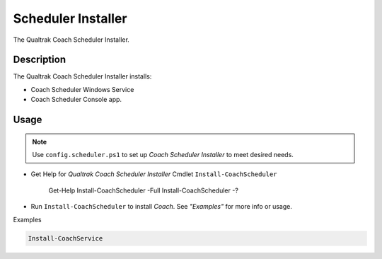 Scheduler Installer
===================

The Qualtrak Coach Scheduler Installer.

Description
-----------

The Qualtrak Coach Scheduler Installer installs:

- Coach Scheduler Windows Service
- Coach Scheduler Console app.

Usage
-----

.. note::
  Use ``config.scheduler.ps1`` to set up *Coach Scheduler Installer* to meet desired needs.


- Get Help for *Qualtrak Coach Scheduler Installer* Cmdlet ``Install-CoachScheduler``

		Get-Help Install-CoachScheduler -Full
		Install-CoachScheduler -?

* Run ``Install-CoachScheduler`` to install *Coach*. See *"Examples"* for more info or usage.

Examples

.. code-block:: powershell

	Install-CoachService
